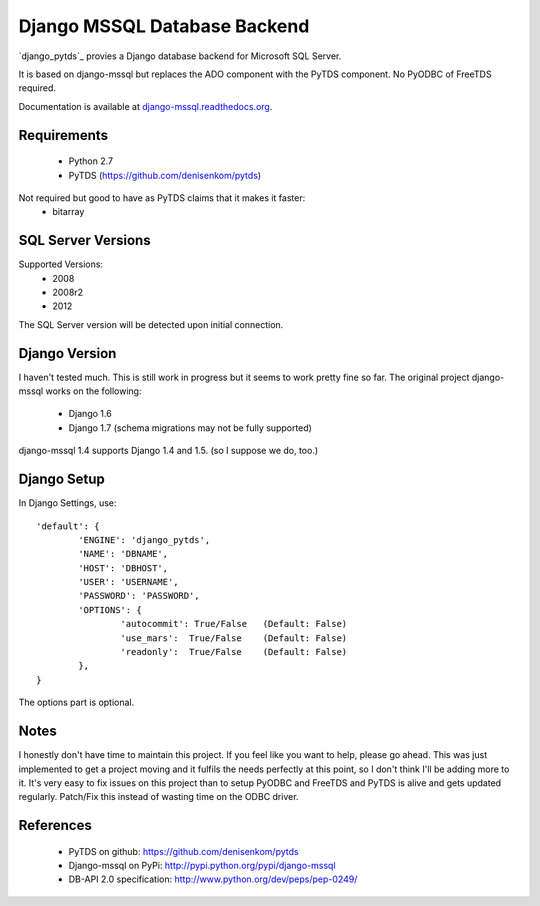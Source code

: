 Django MSSQL Database Backend
=============================

`django_pytds`_ provies a Django database backend for Microsoft SQL Server.

It is based on django-mssql but replaces the ADO component with the PyTDS component. No PyODBC of FreeTDS required.

Documentation is available at `django-mssql.readthedocs.org`_.

Requirements
------------

    * Python 2.7
    * PyTDS  (https://github.com/denisenkom/pytds)

Not required but good to have as PyTDS claims that it makes it faster:
    * bitarray


SQL Server Versions
-------------------

Supported Versions:
    * 2008
    * 2008r2
    * 2012

The SQL Server version will be detected upon initial connection.

Django Version
--------------

I haven't tested much. This is still work in progress but it seems to work pretty fine so far. The original project django-mssql works on the following:

	* Django 1.6
	* Django 1.7 (schema migrations may not be fully supported)


django-mssql 1.4 supports Django 1.4 and 1.5. 
(so I suppose we do, too.)


Django Setup
------------
In Django Settings, use::

	'default': {
		'ENGINE': 'django_pytds',
		'NAME': 'DBNAME',
		'HOST': 'DBHOST',
		'USER': 'USERNAME',
		'PASSWORD': 'PASSWORD',
		'OPTIONS': {
			'autocommit': True/False   (Default: False)
			'use_mars':  True/False    (Default: False)
			'readonly':  True/False    (Default: False)
		},
	}

The options part is optional.

Notes
-----

I honestly don't have time to maintain this project. If you feel like you want to help, please go ahead. This was just implemented to get a project moving and it fulfils the needs perfectly at this point, so I don't think I'll be adding more to it. It's very easy to fix issues on this project than to setup PyODBC and FreeTDS and PyTDS is alive and gets updated regularly. Patch/Fix this instead of wasting time on the ODBC driver.

References
----------

    * PyTDS on github: https://github.com/denisenkom/pytds
    * Django-mssql on PyPi: http://pypi.python.org/pypi/django-mssql
    * DB-API 2.0 specification: http://www.python.org/dev/peps/pep-0249/

.. _`PyTDS`: https://github.com/denisenkom/pytds
.. _`Django-mssql`: https://bitbucket.org/Manfre/django-mssql
.. _django-mssql.readthedocs.org: http://django-mssql.readthedocs.org/
.. _PyWin32: http://sourceforge.net/projects/pywin32/
